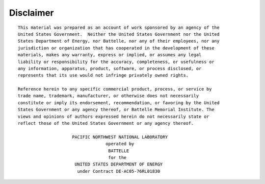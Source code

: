 Disclaimer
=======================================

.. highlight:: none

::

    This material was prepared as an account of work sponsored by an agency of the
    United States Government.  Neither the United States Government nor the United
    States Department of Energy, nor Battelle, nor any of their employees, nor any
    jurisdiction or organization that has cooperated in the development of these
    materials, makes any warranty, express or implied, or assumes any legal
    liability or responsibility for the accuracy, completeness, or usefulness or
    any information, apparatus, product, software, or process disclosed, or
    represents that its use would not infringe privately owned rights.

    Reference herein to any specific commercial product, process, or service by
    trade name, trademark, manufacturer, or otherwise does not necessarily
    constitute or imply its endorsement, recommendation, or favoring by the United
    States Government or any agency thereof, or Battelle Memorial Institute. The
    views and opinions of authors expressed herein do not necessarily state or
    reflect those of the United States Government or any agency thereof.

                         PACIFIC NORTHWEST NATIONAL LABORATORY
                                      operated by
                                       BATTELLE
                                       for the
                          UNITED STATES DEPARTMENT OF ENERGY
                           under Contract DE-AC05-76RL01830


.. highlight:: default
